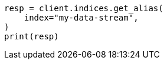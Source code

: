 // This file is autogenerated, DO NOT EDIT
// alias.asciidoc:268

[source, python]
----
resp = client.indices.get_alias(
    index="my-data-stream",
)
print(resp)
----
